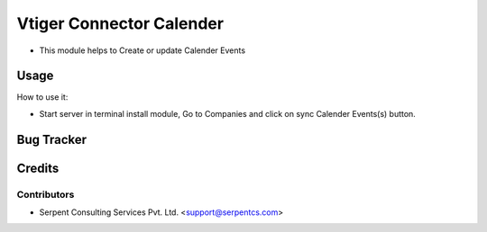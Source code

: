 =========================
Vtiger Connector Calender
=========================

* This module helps to Create or update Calender Events

Usage
=====
How to use it:

* Start server in terminal install module, Go to Companies and click on sync Calender Events(s) button.

Bug Tracker
===========

Credits
=======

Contributors
------------

* Serpent Consulting Services Pvt. Ltd. <support@serpentcs.com>

